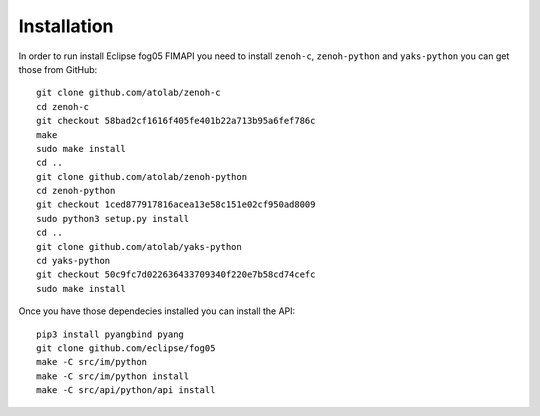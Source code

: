 ============
Installation
============

In order to run install Eclipse fog05 FIMAPI you need to install ``zenoh-c``, ``zenoh-python`` and ``yaks-python``
you can get those from GitHub::

    git clone github.com/atolab/zenoh-c
    cd zenoh-c
    git checkout 58bad2cf1616f405fe401b22a713b95a6fef786c
    make
    sudo make install
    cd ..
    git clone github.com/atolab/zenoh-python
    cd zenoh-python
    git checkout 1ced877917816acea13e58c151e02cf950ad8009
    sudo python3 setup.py install
    cd ..
    git clone github.com/atolab/yaks-python
    cd yaks-python
    git checkout 50c9fc7d022636433709340f220e7b58cd74cefc
    sudo make install


Once you have those dependecies installed you can install the API::

    pip3 install pyangbind pyang
    git clone github.com/eclipse/fog05
    make -C src/im/python
    make -C src/im/python install
    make -C src/api/python/api install

